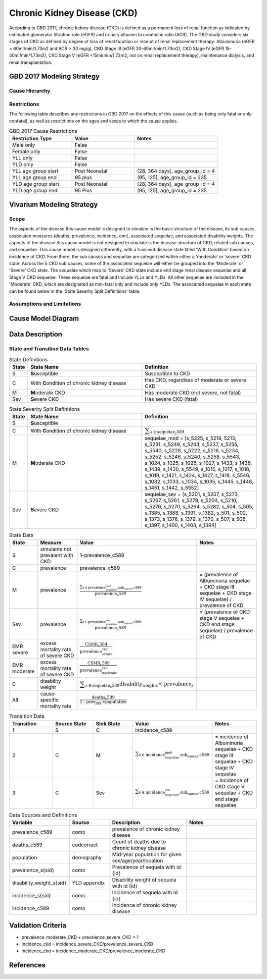 .. _2017_cause_ckd:

============================
Chronic Kidney Disease (CKD)
============================

According to GBD 2017, chronic kidney disease (CKD) is defined as a permanent loss of renal function as indicated by estimated glomerular filtration rate (eGFR) and urinary albumin to creatinine ratio (ACR). The GBD study considers six stages of CKD as defined by degree of loss of renal function or receipt of renal replacement therapy: Albuminuria (eGFR > 60ml/min/1.73m2 and ACR > 30 mg/g), CKD Stage III (eGFR 30-60ml/min/1.73m2), CKD Stage IV (eGFR 15-30ml/min/1.73m2), CKD Stage V (eGFR <15ml/min/1.73m2, not on renal replacement therapy), maintenance dialysis, and renal transplantation.

.. todo:: Add a general clinical overview of the cause. Useful external data sources, note to flesh out how this cause kills or causes disability among with condition. Features of the cause. Links to prominent mathematical models of the cause if they exist. 

GBD 2017 Modeling Strategy
--------------------------

Cause Hierarchy
+++++++++++++++
.. image:: cause_hierarchy_ckd.svg

Restrictions
++++++++++++

The following table describes any restrictions in GBD 2017 on the effects of
this cause (such as being only fatal or only nonfatal), as well as restrictions
on the ages and sexes to which the cause applies.

.. todo:: Check in with SE / RT team if Restrictions should be stratified by CKD sub_causes (six stages of CKD).

.. list-table:: GBD 2017 Cause Restrictions
   :widths: 15 15 20
   :header-rows: 1

   * - Restriction Type
     - Value
     - Notes
   * - Male only
     - False
     -
   * - Female only
     - False
     -
   * - YLL only
     - False
     - 
   * - YLD only
     - False
     - 
   * - YLL age group start
     - Post Neonatal
     - (28, 364 days], age_group_id = 4
   * - YLL age group end
     - 95 plus
     - (95, 125], age_group_id = 235
   * - YLD age group start
     - Post Neonatal
     - (28, 364 days], age_group_id = 4
   * - YLD age group end
     - 95 Plus
     - (95, 125], age_group_id = 235

Vivarium Modeling Strategy
--------------------------

Scope
+++++
.. todo::

  Describe which aspects of the disease this cause model is designed to
  simulate, and which aspects it is **not** designed to simulate.

The aspects of the disease this cause model is designed to simulate is the basic structure of the disease, its sub causes, associated measures (deaths, prevalence, incidence, emr), associated sequelae, and associated disability weights. The aspects of the disease this cause model is not designed to simulate is the disease structure of CKD, related sub causes, and sequelae. This cause model is designed differently, with a transient disease state titled 'With Condition' based on incidence of CKD. From there, the sub causes and sequelae are categorized within either a 'moderate' or 'severe' CKD state. Across the 5 CKD sub causes, some of the associated sequelae will either be grouped into the 'Moderate' or 'Severe' CKD state. The sequelae which map to 'Severe' CKD state include end stage renal disease sequelae and all Stage V CKD sequelae. These sequelae are fatal and include YLLs and YLDs. All other sequelae are included in the 'Moderate' CKD, which are designated as non-fatal only and include only YLDs. The assocaited sequelae in each state can be found below in the 'State Severity Split Definitions' table.

Assumptions and Limitations
+++++++++++++++++++++++++++

.. todo::

  Describe the clinical and mathematical assumptions made for this cause model,
  and the limitations these assumptions impose on the applicability of the
  model.

Cause Model Diagram
-------------------

.. image:: cause_model_ckd.svg


Data Description
----------------

State and Transition Data Tables
++++++++++++++++++++++++++++++++

.. list-table:: State Definitions
   :widths: 1, 10, 10
   :header-rows: 1

   * - State
     - State Name
     - Definition
   * - S
     - **S**\ usceptible
     - Susceptible to CKD
   * - C
     - With **C**\ ondition of chronic kidney disease
     - Has CKD, regardless of moderate or severe CKD
   * - M
     - **M**\ oderate CKD
     - Has moderate CKD (not severe, not fatal)
   * - Sev
     - **S**\ evere CKD
     - Has severe CKD (fatal)

.. list-table:: State Severity Split Definitions
   :widths: 1, 10, 10
   :header-rows: 1

   * - State
     - State Name
     - Definition
   * - S
     - **S**\ usceptible
     - 
   * - C
     - With **C**\ ondition of chronic kidney disease
     - :math:`\displaystyle{\sum_{s\in \text{sequelae_c589}}}`
   * - M
     - **M**\ oderate CKD
     - sequelae_mod = [s_5225, s_5219, 5213, s_5231, s_5249, s_5243, s_5237, s_5255, s_5540, s_5228, s_5222, s_5216, s_5234, s_5252, s_5246, s_5240, s_5258, s_5543, s_1024, s_1025, s_1026, s_1027, s_1433, s_1436, s_1439, s_1430, s_5549, s_1016, s_1017, s_1018, s_1019, s_1421, s_1424, s_1427, s_1418, s_5546, s_1032, s_1033, s_1034, s_1035, s_1445, s_1448, s_1451, s_1442, s_5552] 
   * - Sev
     - **S**\ evere CKD
     - sequelae_sev = [s_5201, s_5207, s_5273, s_5267, s_5261, s_5279, s_5204, s_5210, s_5276, s_5270, s_5264, s_5282, s_504, s_505, s_1385, s_1388, s_1391, s_1382, s_501, s_502, s_1373, s_1376, s_1379, s_1370, s_507, s_508, s_1397, s_1400, s_1403, s_1394] 
.. list-table:: State Data
   :widths: 5 10 10 20
   :header-rows: 1

   * - State
     - Measure
     - Value
     - Notes
   * - S
     - simulants not prevalent with CKD
     - 1-prevalence_c589
     -
   * - C
     - prevalence
     - prevalence_c589
     -
   * - M
     - prevalence
     - :math:`\frac{\sum_{s\in \text{prevalence_sequelae_mod.sub_causes.c589}}}{\scriptstyle{\text{prevalence_c589}}}`
     - = (prevalence of Albuminuria sequelae + CKD stage III sequelae + CKD stage IV sequelae) / prevalence of CKD
   * - Sev
     - prevalence
     - :math:`\frac{\sum_{s\in \text{prevalence_sequelae_sev.sub_causes.c589}}}{\scriptstyle{\text{prevalence_c589}}}`
     - = (prevalence of CKD stage V sequelae + CKD end stage sequelae) / prevalence of CKD 
   * - EMR severe
     - excess mortality rate of severe CKD
     - :math:`\frac{\text{CSMR_c589}}{\text{prevalence_severe_ckd}}`
     - 
   * - EMR moderate
     - excess mortality rate of severe CKD
     - :math:`\frac{\text{CSMR_c589}}{\text{prevalence_moderate_ckd}}`
     -   
   * - C
     - disability weight
     - :math:`\displaystyle{\sum_{s\in \text{sequelae_c589}}} \scriptstyle{\text{disability_weight}_s \times\ \text{prevalence}_s}`
     -
   * - All
     - cause-specific mortality rate
     - :math:`\frac{\text{deaths_c589}}{\text{1 - prev_589} \,\times \text{population}}`
     -

.. list-table:: Transition Data
   :widths: 10 10 10 10 10
   :header-rows: 1

   * - Transition
     - Source State
     - Sink State
     - Value
     - Notes
   * - 1
     - S
     - C
     - incidence_c589
     -
   * - 2
     - C
     - M
     - :math:`\sum_{s\in \text{incidence_sequelae_mod.sub_causes.c589}}`
     - = incidence of Albuminuria sequelae + CKD stage III sequelae + CKD stage IV sequelae
   * - 3
     - C
     - Sev
     - :math:`\sum_{s\in \text{incidence_sequelae_sev.sub_causes.c589}}`
     - = incidence of CKD stage V sequelae + CKD end stage sequelae  

.. list-table:: Data Sources and Definitions
   :widths: 10 10 20 20
   :header-rows: 1

   * - Variable
     - Source
     - Description
     - Notes
   * - prevalence_c589
     - como
     - prevalence of chronic kidney disease
     -
   * - deaths_c589
     - codcorrect
     - Count of deaths due to chronic kidney disease
     - 
   * - population
     - demography
     - Mid-year population for given sex/age/year/location
     - 
   * - prevalence_s{sid}
     - como
     - Prevalence of sequela with id {id}
     - 
   * - disability_weight_s{sid}
     - YLD appendix
     - Disability weight of sequela with id {id}
     - 
   * - incidence_s{sid}
     - como
     - Incidence of sequela with id {id}
     - 
   * - incidence_c589
     - como
     - Incidence of chronic kidney disease
     -   
        
Validation Criteria
-------------------

* prevalence_moderate_CKD + prevalence_severe_CKD = 1

* incidence_ckd = incidence_severe_CKD/prevalence_severe_CKD

* incidence_ckd = incidence_moderate_CKD/prevalence_moderate_CKD



References
----------